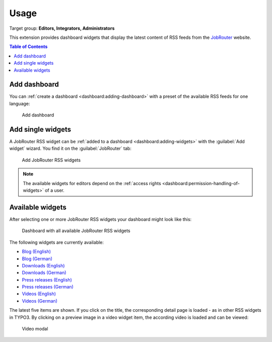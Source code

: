 .. _usage:

=====
Usage
=====

Target group: **Editors, Integrators, Administrators**

This extension provides dashboard widgets that display the latest content of
RSS feeds from the `JobRouter <https://www.jobrouter.com/>`_ website.

.. contents:: Table of Contents
   :depth: 1
   :local:

Add dashboard
=============

You can :ref:`create a dashboard <dashboard:adding-dashboard>` with a preset of
the available RSS feeds for one language:

.. figure:: _images/add-dashboard.png
   :alt: Add dashboard

   Add dashboard


Add single widgets
==================

A JobRouter RSS widget can be :ref:`added to a dashboard
<dashboard:adding-widgets>` with the :guilabel:`Add widget` wizard. You find it
on the :guilabel:`JobRouter` tab:

.. figure:: _images/add-widget.png
   :alt: Add JobRouter RSS widgets

   Add JobRouter RSS widgets

.. note::

   The available widgets for editors depend on the :ref:`access rights
   <dashboard:permission-handling-of-widgets>` of a user.


Available widgets
=================

After selecting one or more JobRouter RSS widgets your dashboard might look like
this:

.. figure:: _images/widgets-overview.jpg
   :alt: Dashboard with all available JobRouter RSS widgets

   Dashboard with all available JobRouter RSS widgets

The following widgets are currently available:

* `Blog (English) <https://www.jobrouter.com/en/blog/>`_
* `Blog (German) <https://www.jobrouter.com/de/blog/>`_
* `Downloads (English) <https://www.jobrouter.com/en/downloads/>`_
* `Downloads (German) <https://www.jobrouter.com/de/downloads/>`_
* `Press releases (English) <https://www.jobrouter.com/en/press/>`_
* `Press releases (German) <https://www.jobrouter.com/de/presse/>`_
* `Videos (English) <https://www.jobrouter.com/en/videos/>`_
* `Videos (German) <https://www.jobrouter.com/de/videos/>`_

The latest five items are shown. If you click on the title, the corresponding
detail page is loaded - as in other RSS widgets in TYPO3. By clicking on a
preview image in a video widget item, the according video is loaded and can be
viewed:

.. figure:: _images/video-modal.jpg
   :alt: Video modal

   Video modal
